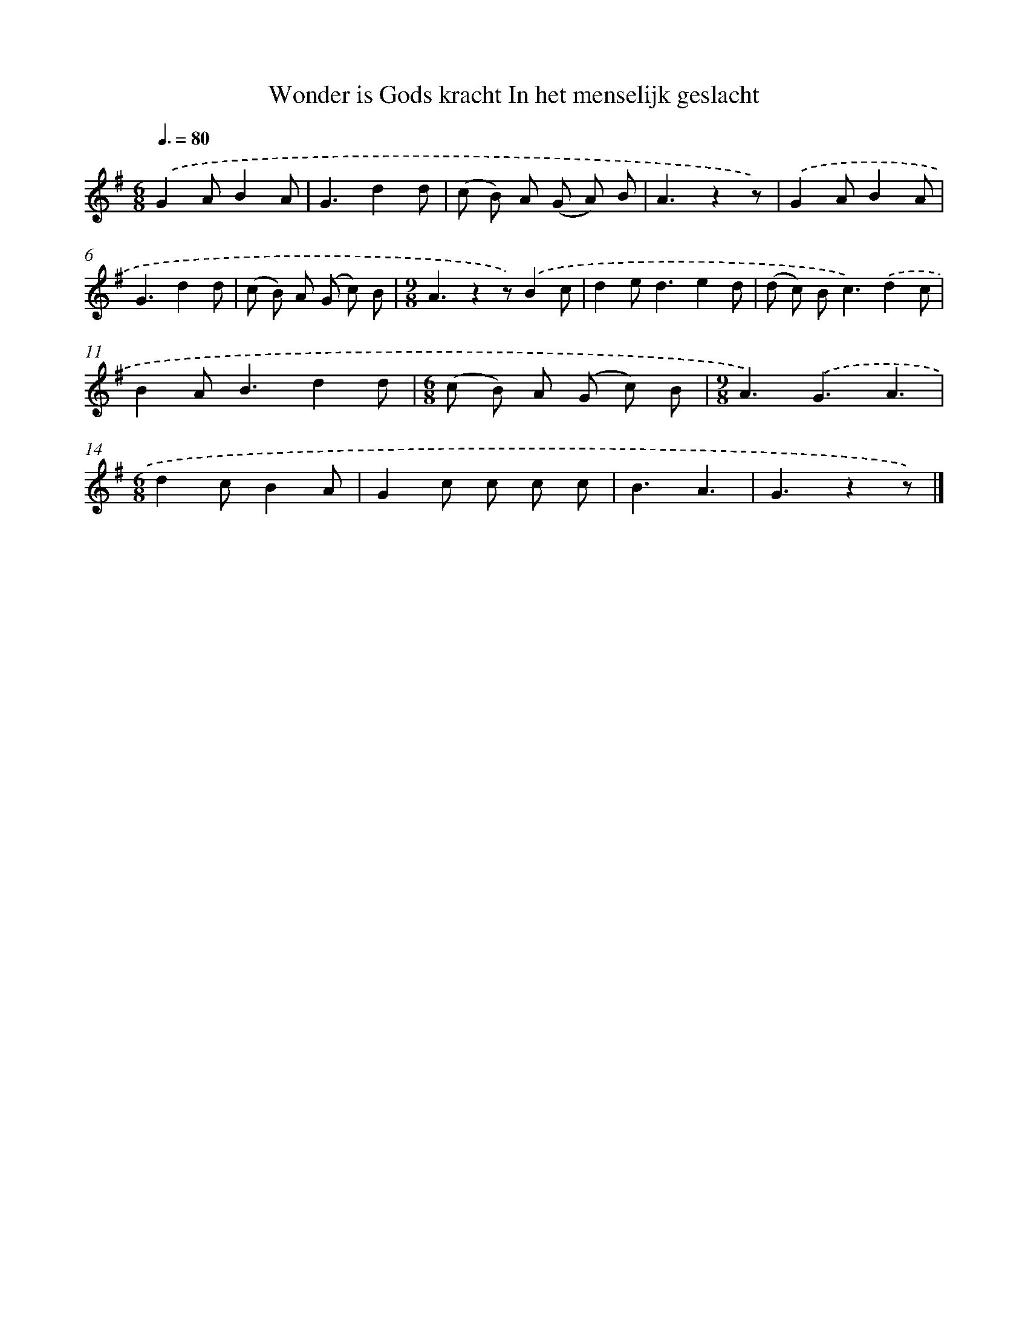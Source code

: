 X: 1836
T: Wonder is Gods kracht In het menselijk geslacht
%%abc-version 2.0
%%abcx-abcm2ps-target-version 5.9.1 (29 Sep 2008)
%%abc-creator hum2abc beta
%%abcx-conversion-date 2018/11/01 14:35:45
%%humdrum-veritas 1818220018
%%humdrum-veritas-data 2980065183
%%continueall 1
%%barnumbers 0
L: 1/8
M: 6/8
Q: 3/8=80
K: G clef=treble
.('G2AB2A |
G3d2d |
(c B) A (G A) B |
A3z2z) |
.('G2AB2A |
G3d2d |
(c B) A (G c) B |
[M:9/8]A3z2z).('B2c |
d2e2<d2e2d |
(d c) B2<c2).('d2c |
B2A2<B2d2d |
[M:6/8](c B) A (G c) B |
[M:9/8]A3).('G3A3 |
[M:6/8]d2cB2A |
G2c c c c |
B3A3 |
G3z2z) |]
